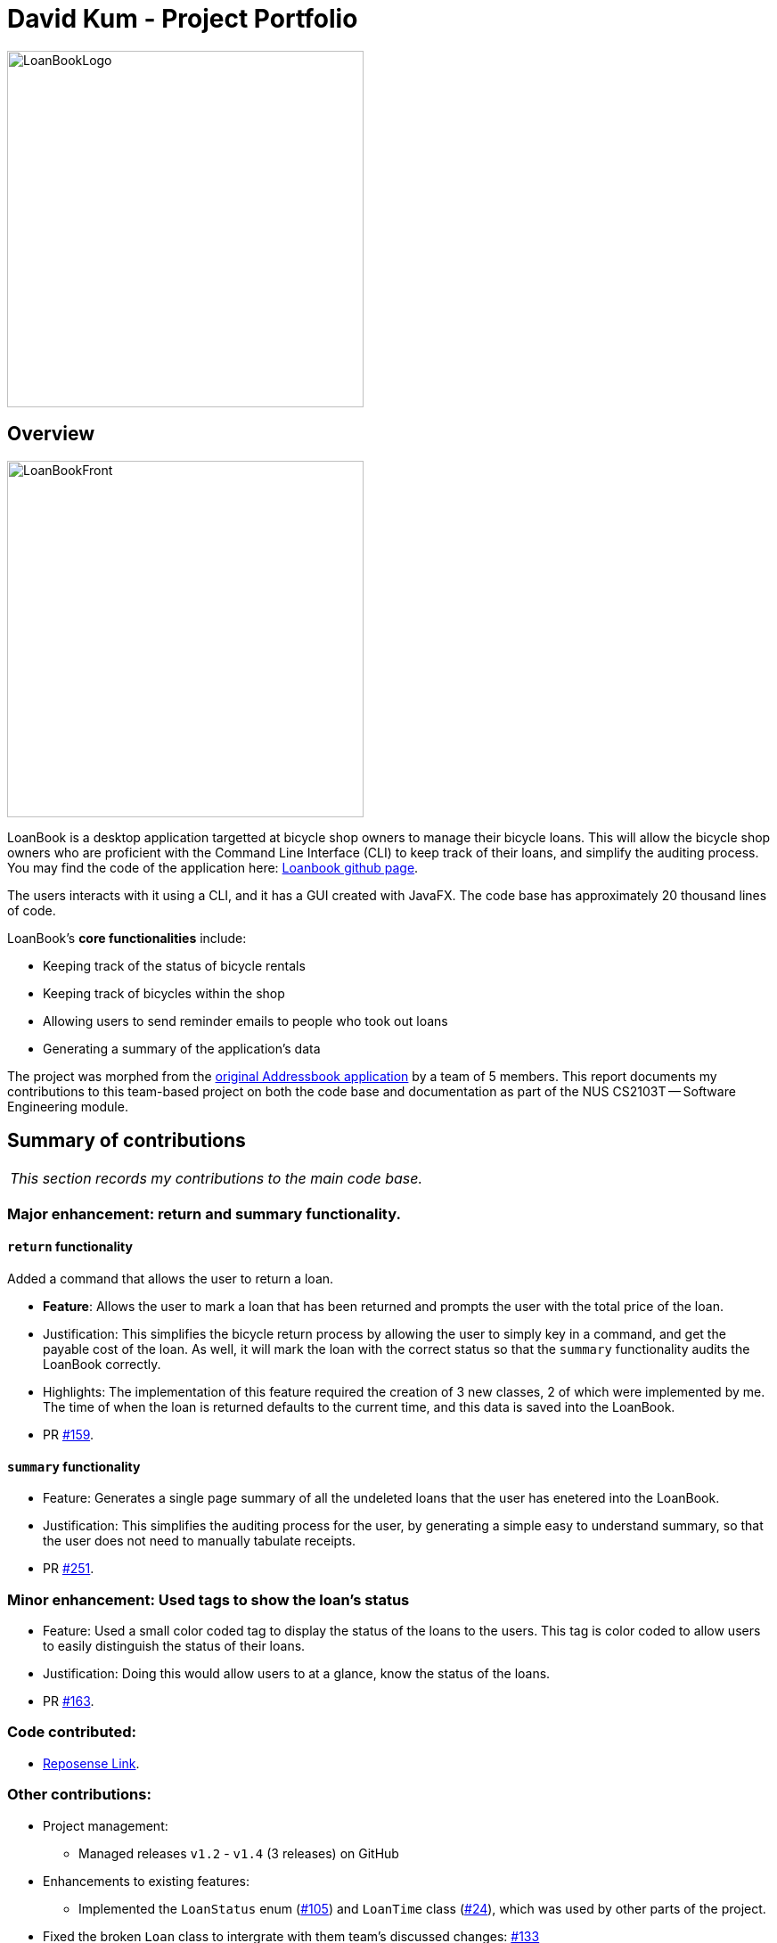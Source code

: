 = David Kum - Project Portfolio
:site-section: AboutUs
:imagesDir: ../images
:stylesDir: ../stylesheets

image::LoanBookLogo.png[width="400"]

== Overview

image::LoanBookFront.png[width="400"]

LoanBook is a desktop application targetted at bicycle shop owners to manage their bicycle loans. This will allow the bicycle shop owners who are proficient with the Command Line Interface (CLI) to keep track of their loans, and simplify the auditing process. You may find the code of the application here: https://github.com/CS2103-AY1819S1-F10-2/main[Loanbook github page].

The users interacts with it using a CLI, and it has a GUI created with JavaFX. The code base has approximately 20 thousand lines of code.

LoanBook's *core functionalities* include:

* Keeping track of the status of bicycle rentals
* Keeping track of bicycles within the shop
* Allowing users to send reminder emails to people who took out loans
* Generating a summary of the application's data

The project was morphed from the https://github.com/nus-cs2103-AY1819S1/addressbook-level4[original Addressbook application] by a team of 5 members. This report documents my contributions to this team-based project on both the code base and documentation as part of the NUS CS2103T -- Software Engineering module.

== Summary of contributions

|===
|_This section records my contributions to the main code base._
|===

=== *Major enhancement*: return and summary functionality.

==== `return` functionality

Added a command that allows the user to return a loan.

** *Feature*: Allows the user to mark a loan that has been returned and prompts the user with the total price of the loan.

** Justification: This simplifies the bicycle return process by allowing the user to simply key in a command, and get the payable cost of the loan. As well, it will mark the loan with the correct status so that the `summary` functionality audits the LoanBook correctly.

** Highlights: The implementation of this feature required the creation of 3 new classes, 2 of which were implemented by me. The time of when the loan is returned defaults to the current time, and this data is saved into the LoanBook.

** PR https://github.com/CS2103-AY1819S1-F10-2/main/pull/159[#159].

==== `summary` functionality

** Feature: Generates a single page summary of all the undeleted loans that the user has enetered into the LoanBook.

** Justification: This simplifies the auditing process for the user, by generating a simple easy to understand summary, so that the user does not need to manually tabulate receipts.

** PR https://github.com/CS2103-AY1819S1-F10-2/main/pull/251[#251].

=== *Minor enhancement*: Used tags to show the loan's status

** Feature: Used a small color coded tag to display the status of the loans to the users. This tag is color coded to allow users to easily distinguish the status of their loans.

** Justification: Doing this would allow users to at a glance, know the status of the loans.

** PR https://github.com/CS2103-AY1819S1-F10-2/main/pull/163[#163].

=== *Code contributed*:
* https://nus-cs2103-ay1819s1.github.io/cs2103-dashboard/#=undefined&search=prokarius&sort=displayName&since=2018-09-12&until=2018-11-09&timeframe=day&reverse=false&repoSort=true[Reposense Link].

=== *Other contributions*:

* Project management:
** Managed releases `v1.2` - `v1.4` (3 releases) on GitHub

* Enhancements to existing features:
** Implemented the `LoanStatus` enum (https://github.com/CS2103-AY1819S1-F10-2/main/pull/105[#105]) and `LoanTime` class (https://github.com/CS2103-AY1819S1-F10-2/main/pull/24[#24]), which was used by other parts of the project.

* Fixed the broken `Loan` class to intergrate with them team's discussed changes: https://github.com/CS2103-AY1819S1-F10-2/main/pull/133[#133]

* Wrote additional tests for existing features to increase coverage from 92% to 94%: PR https://github.com/CS2103-AY1819S1-F10-2/main/pull/252[#252].

* Documentation:
** Contributed to the writing of both the user guide and the developer guide: https://github.com/CS2103-AY1819S1-F10-2/main/pull/44[#44], https://github.com/CS2103-AY1819S1-F10-2/main/pull/94[#94], https://github.com/CS2103-AY1819S1-F10-2/main/pull/126[#126], https://github.com/CS2103-AY1819S1-F10-2/main/pull/142[#142], https://github.com/CS2103-AY1819S1-F10-2/main/pull/245[#245], https://github.com/CS2103-AY1819S1-F10-2/main/pull/246[#246], https://github.com/CS2103-AY1819S1-F10-2/main/pull/263[#263]

* Community:
** PRs reviewed (with non-trivial review comments): https://github.com/CS2103-AY1819S1-F10-2/main/pull/151[#151], https://github.com/CS2103-AY1819S1-F10-2/main/pull/158[#158]
** Reported bugs and suggestions for other teams in the class:
*** https://github.com/CS2103-AY1819S1-W10-3/main/issues/146[W10-3: incorrect setDate behaviour]
*** https://github.com/CS2103-AY1819S1-W10-3/main/issues/131[W10-3: maxSchedule incorrectly parsed]

* Team Management:
** Managed the features and upgrades for the team between scrums.
** Coached team mates who were new to git and taught them various git CLI functionalities.


== Contributions to the User Guide

|===
|_These are some samples of the sections I contributed to the User Guide which showcases my ability to create easy to follow and engaging documentation for end-users._
|===

=== Returning a loan: `return`

So how do you even return a loan that you have loaned out? You can do so with this simple command! In fact, we see your pains trying to calculate the amount payable on a calculator, so we decided to help you out by doing all the number crunching for you.

This command marks a loan as returned based on LOAN_INDEX and automatically prints out the amount payable. The amount payable will be prorated and rounded down to the nearest minute. +

[big]#*Format*: `return i/LOAN_INDEX`#

[big red]#List of Parameters#:

`i/LOAN_INDEX`: Index of the loan, in the left hand side display. +

[TIP]
====
We choose to do this because when we get down to seconds, the difference in the earnings you will get is going to be on the order of a fraction of cents. We hope that by doing this, your business would not seem to be very petty about the money.

Also, this would be good for your business, as customers will not feel that they have been ripped off the cost of renting a bike for an extra minute just because you took 5 seconds to log their return details! :)
====

Do note that you will have to list out all the loans in order, or search for a particular loan that you would like to return. From there, you need to key in the index number of the loan as a parameter into this command.

The number crunching will work for any type of currency, however it is optimised for dollar amounts. The display also uses the dollar sign and will give you the output to 2 decimal places. +

[WARNING]
====
Do be careful to note that it is the loan INDEX that you are keying into the program. Please do not key in the LoanID instead! +
The INDEX is the one position of the loan in the list on the left hand side. Refer to the circled object in the below diagram:

image::LoanIndexWarning.png[]
====

[WARNING]
====
This command is currently not undoable. Please be careful to double check that you are returning the correct loan!

We are working on fixing this issue! Do look forward to seeing this new functionality in the next release of LoanBook, version 2.0!
====

Examples:

* `return i/1` +
Marks the loan that has been indexed at position 1 as returned. Also automatically prints out the amount payable based on loan time and rate.
* `return i/55` +
Marks the loan that has been indexed at position 55 as returned. Also automatically prints out the amount payable based on loan time and rate.

=== Summarize all the transactions: `summary`

Do you want to find out at a glance how much money your business has collected? Or maybe out of all the bicycles you have, how many are currently loaned out? Here's the command for you.

[big]#*Format*: `summary`#

The `summary` function would display the statistics of all your loans in the display box on the right of the application. There, you will find the following statistics:

* Total number of ongoing loans
* Total number of loans ever taken out
* Total revenue from your loan service

[NOTE]
====
Current implementations would only allow the summary of the above statistics. However, the LoanBook Team is looking to implement more summary items into the above summary. +
If you would like the summary functionality to report certain stats that are not included, feel free to contact us, and if it's feasible, we will include it into our next release!
====

[NOTE]
====
The summary feature may take a while to run, especially when you have many loans that you have made in the past. Please allow about a second for it to process.
====

== Contributions to the Developer Guide

|===
|_These are some samples of the sections I contributed to the Developer Guide, which showcases my ability to write techincal documents that will be followed by other developers._
|===

=== Return a Loan feature

A LoanBook application that only allows users to do loans without being able to return them would not serve its purpose. When you take out a loan, it should automatically come with the feature of being returnable. This is the functionality for that.

==== Current Implementation

The source code for this implementation can be found in link:../../src/main/java/loanbook/logic/commands/ReturnCommand.java[ReturnCommand.java].

Returning a loan is done by setting the corresponding status of the loan to `LoanStatus.RETURNED`. Other than setting the enum to be returned, the cost of the loan will also be calculated and displayed to the user.

The steps that have to be done by LoanBook is as follows.

* Check the start and end time of the loan to ensure that the loan period is valid.
* Store the current time as the return time of the loan.
* Change the enum of `LoanStatus` to become `LoanStatus.RETURNED`.
* Calculate the cost of the loan and display it in the GUI as a suggestion for the user.

This is summarized in the following Activity Diagram:

image::ReturnFlow.png[width="450"]

These steps would change the given `Loan` object, and update the properties of the `Loan` object. The appropriate values stored within the `Loan` object would therefore change accordingly.

Given below is an example usage scenerio and how the internals of the Loan would behave:

**Step 1.** The user would have to do a search for which loan they would like to return. This will pull up a list of loans from which the user would be able to select the correct loan.

**Step 2.** Using the current system time as the `endTime`, the duration of the loan will be calculated. Should the duration ever be negative, an error message will be thrown. This is because such a scenario would not ever be possible in the LoanBook.

**Step 3.** The user decides to return the current loan (in the case of the above image, the user wants to return loan at index 3, as selected). User will therefore key in `return i/3`.

The LoanBook will save the current time into the `LoanTime endTime` field. This would be done by calling the constructor `LoanTime()`. Also, the loanStatus field would also be updated from `ONGOING` to `RETURNED`.

image::return-loan-loan2.png[]
Note that originally the loan has a `null` value for end time. Note that the `endTime` and `loanStatus` values has been updated.

[TIP]
If the loan has already been returned or deleted, a corresponding error message will notify you that you cannot return a loan that is not ongoing. This check happens during this step.

{nbsp} +

**Step 4.** The function now calculates the cost of the loan. This price would be based on the amount of time the loan was active for, as well as the loanRate that was set, by multiplying the time with the rate.

[NOTE]
Although the time saved is to the millisecond, the time that is multiplied when we are getting the cost is rounded down to the nearest minute. In a sense, this is "pro-rating" the cost, and making it more discrete.

The result is then displayed into the GUI for the user as the cost price of the loan.

[NOTE]
It is possible for the LoanBook to have a loan that lasts for 0 minutes. This is because there may be some weird edge case where an object is loaned for less than a minute, which gets prorated down.

==== Sequence diagram

The sequence diagram has been split into 2 parts. +
First, the sequence diagram of command parsing:

image::ReturnSequence.png[width="450"]

{nbsp} +

Second, the sequence diagram of command execution:

image::ReturnSequenceLogic.png[width="450"]

{nbsp} +

==== Design considerations:
===== Aspect: Using an enum vs changing the location of the loan
* **Alternative 1 (current choice):** To create an enum that will store the status of the linked list.
** Pros: Easy to implement the return a loan feature, and do not need to create new data storage features.
** Cons: When using the `summary` function, it will take a longer amount of time, as the LoanBook would have to do a check at every step to ensure the correct data is appended to the correct place.

* Alternative 2: Create new ArrayLists of `Loans` for each possible status of the `Loan` objects.
** Pros: Computing the `summary` of the LoanBook would be much easier, and quicker.
** Cons: `return` functionality would run much slower, as there will be empty slots in the ArrayList after shifting the Loan objects around. Searching for loans would also be much more difficult, as the results from the various Loan ArrayLists has to be appended together.


=== Instructions for Manual Testing
==== Return a loan functionality

Prerequisites: List all loans using the list command. Ensure there are multiple loans in the list.

. Returning a valid loan

.. Choose a loan that has not been returned. These loans are marked with the ONGOING tag. Find the index number of it and run `return i/<INDEX>`. +
   Expected: The loan is returned successfully. The display message details that the loan has been deleted, and gives a suggestion for the cost price of the duration of the loan.

.. Choose another ongoing loan from the list and run `return i/<INDEX>`. +
   Expected: The loan is returned successfully as well. The display message details that the loan has been deleted, and gives a suggestion for the cost price of the duration of the loan.

. Negative tests:
.. Test case: `return i/0` +
   Expected: No loan is returned. Error details shown in the status message, the message should say "the specified index is invalid" in this case. Status bar remains the same.
.. Other incorrect `return` commands to try:
... `return`
... `return i/x` (where `x` is larger than the list size)
... `return i/aaa` (Where `aaa` is a string)
... `return i/y` (where `y` is the index of a loan that is not `ONGOING`). +

==== Summary functionality

Use the `summary` command on various sizes of the LoanBook to test this functionality

. Create an empty LoanBook and run the `summary` command. +
Expected: The summary should report the following:
** Total loans: 0
** Loans in progress: 0
** Returned loans: 0
** Total product loan time: 0 minutes
** Total revenue: $0.00

. Add 1 loan with a rate of $30/hr. Run the `summary` command. +
Expected: The displayed page should report the following:
** Total loans: 1
** Loans in progress: 1
** Returned loans: 0
** Total product loan time: 0 minutes
** Total revenue: $0.00

. Add 3 more loans with rates $120/hr. Run the `summary` command. +
Expected: The displayed page should report the following:
** Total loans: 4
** Loans in progress: 4
** Returned loans: 0
** Total product loan time: 0 minutes
** Total revenue: $0.00

. Return the first loan that you have added from above after exactly 1 minute, and run the `summary` command. +
Expected: The displayed page should report the following:
** Total loans: 4
** Loans in progress: 3
** Returned loans: 1
** Total product loan time: 1 minutes
** Total revenue: $0.50

. Return 2 of the 3 loans that you have added from above after exactly 1 and 2 minutes from when you added them, respectively. Run the `summary` command. +
Expected: The displayed page should report the following:
** Total loans: 4
** Loans in progress: 1
** Returned loans: 3
** Total product loan time: 4 minutes
** Total revenue: $6.50
